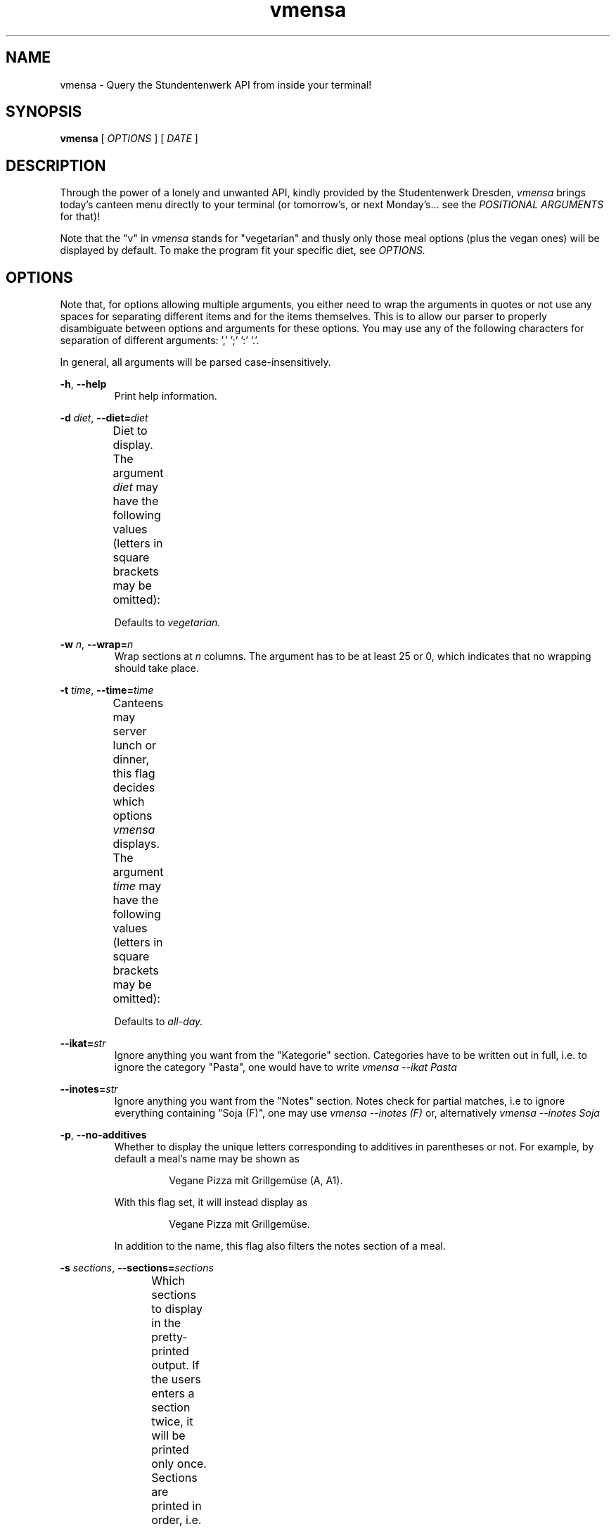.hy
.TH "vmensa" "1" "07 March 2020" "vmensa 0.1"



.SH NAME
.PP
vmensa \- Query the Stundentenwerk API from inside your terminal!



.SH SYNOPSIS
.B vmensa
[
.I OPTIONS
] [
.I DATE
]



.SH DESCRIPTION
.PP
Through the power of a lonely and unwanted API, kindly provided by the
Studentenwerk Dresden,
.I vmensa
brings today's canteen menu directly to your terminal (or tomorrow's, or
next Monday's... see the
.I POSITIONAL ARGUMENTS
for that)!

Note that the "v" in
.I vmensa
stands for "vegetarian" and thusly only those meal options (plus the
vegan ones) will be displayed by default.  To make the program fit your
specific diet, see
.I OPTIONS.



.SH OPTIONS
Note that, for options allowing multiple arguments, you either need to
wrap the arguments in quotes or not use any spaces for separating
different items and for the items themselves.  This is to allow our
parser to properly disambiguate between options and arguments for these
options.  You may use any of the following characters for separation of
different arguments: ',' ';' ':' '.'.

In general, all arguments will be parsed case-insensitively.

.BR \-h ", " \-\-help
.RS
Print help information.
.RE


.BI \-d " diet\fR,\fP " \-\-diet= "diet"
.RS
Diet to display.  The argument
.I diet
may have the following values (letters in square brackets may be
omitted):
.TS
l l l .
	a[ll]	Display all meals.
	v[egan]	Display only the vegan meals.
	vege[tarian], vegg[ie]	Display vegetarian and vegan meals.
.TE

Defaults to
.I vegetarian.
.RE


.BI \-w " n\fR,\fP " \-\-wrap= "n"
.RS
Wrap sections at
.I n
columns.  The argument has to be at least 25 or 0, which indicates that
no wrapping should take place.
.RE


.BI \-t " time\fR,\fP " \-\-time= "time"
.RS
Canteens may server lunch or dinner, this flag decides which options
.I vmensa
displays.  The argument
.I time
may have the following values (letters in square brackets may be
omitted):
.TS
l l l .
	a[ll-day]	Display all meals.
	l[unch]	Display only the lunch options.
	d[inner]	Display only the dinner options.
.TE

Defaults to
.I all-day.
.RE


.BI \-\-ikat= "str"
.RS
Ignore anything you want from the "Kategorie" section.  Categories have
to be written out in full, i.e. to ignore the category "Pasta", one
would have to write
.I vmensa --ikat Pasta
.RE


.BI \-\-inotes= "str"
.RS
Ignore anything you want from the "Notes" section.  Notes check for
partial matches, i.e to ignore everything containing "Soja (F)", one may
use
.I vmensa --inotes (F)
or, alternatively
.I vmensa --inotes Soja
.RE


.BI \-p "\fR,\fP " \-\-no-additives
.RS
Whether to display the unique letters corresponding to additives in
parentheses or not.  For example, by default a meal's name may be shown
as

.RS
  Vegane Pizza mit Grillgemüse (A, A1).
.RE

With this flag set, it will instead display as

.RS
  Vegane Pizza mit Grillgemüse.
.RE

In addition to the name, this flag also filters the notes section of a
meal.

.RE


.BI \-s " sections\fR,\fP " \-\-sections= "sections"
.RS
Which sections to display in the pretty-printed output.  If the users
enters a section twice, it will be printed only once.  Sections are
printed in order, i.e. in the specified order by the user.  By default,
we display everything (in order: name, price, notes, category).  Users
may choose among the following different sections (letters in square
brackets may be omitted):
.TS
l l l .
	Na[me]	Name of the meal.
	P[rice]	The price one has to pay.
	No[tes]	Additional notes about the meal, like
        		allergy information etc.
	C[ategory]	Which category the meal belongs to
        		(roughly where it may be found inside
		the canteen).
.TE
.RE


.BI \-m " canteens\fR,\fP " \-\-mensen= "canteens"
.RS
The canteens one would like to show.  We currently support all of the
canteens that are supported by the Studentenwerk-API itself.  The
following table will give the name of the canteen, as well as all
available aliases for it (multiple aliases will be specified by tuples).
Note that, after parsing an option, we always trim until the next
separation symbol; i.e. while there is only a single "a" in the table
for the
.I Alte Mensa,
something like "alte", or even "Alte Mensa" will work just fine.  The
order in which the canteens are specified will be the order in which
they are printed.  Default: Alte Mensa, Zeltschlösschen, U-Boot,
Siedepunkt.

.TS
l c l l .
	Alte Mensa                     	<-->	A
	Mensa Reichenbachstraße        	<-->	R
	Mensologie                     	<-->	Mensologie
	Mensa Siedepunkt               	<-->	Si
	Mensa TellerRandt              	<-->	TellerRandt
	Mensa Palucca Hochschule       	<-->	(Palucca, Hochschule)
	Mensa Stimm-Gabel              	<-->	(Stimm, Gabel)
	Mensa Kraatschn                	<-->	Kraat
	Mensa Mahlwerk                 	<-->	Mahl
	MiO - Mensa im Osten           	<-->	(MiO, Osten)
	BioMensa U-Boot                	<-->	(Bio, U-Boot, U)
	Mensa Sport                    	<-->	Sport
	Mensa Johannstadt              	<-->	Johannstadt
	Mensa WUeins / Sportsbar       	<-->	(WUeins, Sportsbar)
	Mensa Brühl                    	<-->	Brühl
	Zeltschlösschen                	<-->	Z
	Grill Cube                     	<-->	(Gr, C)
	Pasta-Mobil                    	<-->	(Pasta-Mobil, Pasta)
	Mensa Rothenburg               	<-->	Rothenburg
	Mensa Bautzen Polizeihochschule	<-->	(Bautzen, Polizeihochschule)
	Mensa Oberschmausitz           	<-->	Oberschmausitz
.TE
.RE



.SH POSITIONAL ARGUMENTS
Pick the day (or date) when
.I vmensa
should query the API.  Defaults to
.I today.
The argument may have the following values (letters in square brackets
may be omitted):
.TS
l l .
	[today]
	t[omorrow]
	mo[nday]
	tu[esday], di[enstag]
	w[ednesday], mi[ttwoch]
	th[ursday], do[nnerstag]
	f[riday]
	sa[turday]
	su[nday], so[nntag]
	DD [MONTH-BY-NAME] [YYYY]
	YYYY-MM-DD
.TE

Here,
.I MONTH-BY-NAME
is literally something like "august".  In general, the input can be as
short as the shortest non-ambiguous sequence of characters for a
specific month.  This means "m" would not be allowed (as it may either
refer to "march" or "may"), while "o" (for "october") would be
completely fine.  In particular, the following input is valid:
.TS
l l .
	ja[nuary]
	f[ebruary]
	mar[ch]
	ap[ril]
	may
	jun[e]
	jul[y]
	au[gust]
	s[eptember]
	o[ctober]
	n[ovember]
	d[ecember]
.TE

If the year is omitted, the
.I current year
is assumed.  Note that specifying the week day will always jump forwards
in time, i.e. an input of "monday" on a monday will result in getting
the menu for the following monday.



.SH EXAMPLES
Query tomorrows lunch menu, wrapping the text at 80 characters:

.RS
.I vmensa --time lunch --wrap 80 tomorrow
.RE

Query next Wednesday's vegan dinner menu, wrapping the text at 60
characters:

.RS
.I vmensa -d v -t d -w 60 w
.RE

Query today's vegetarian menu, ignoring pasta, as well as anything
containing eggs and soy:

.RS
.I vmensa --inotes 'Eier, Soja' --ikat Pasta
.RE
.RS
.I vmensa --inotes Eier,Soja --ikat Pasta
.RE

Query the menu for the 17th of july:

.RS
.I vmensa 17 jul
.RE

Query specific canteens:

.RS
.I vmensa -m alte,zelt,siedepunkt,uboot
.RE
.RS
.I vmensa -m "alte mensa, zelt"
.RE
.RS
.I vmensa -m a,z,si
.RE

Only show certain sections:

.RS
.I vmensa -s na,p -m siede
.RE
.RS
.I vmensa -s na,no
.RE



.SH BUGS
Yes.  If you'd like to report some, either send the author an email, or
create an isue at <\fIhttps://gitlab.com/tozor/vmensa/issues\fR>.



.SH AUTHOR
\fBvmensa\fR was written by Tony Zorman <\fItonyzorman@mailbox.org\fR>.
To contribute, or file an issue, please visit
<\fIhttps://gitlab.com/tozor/vmensa/\fR>

